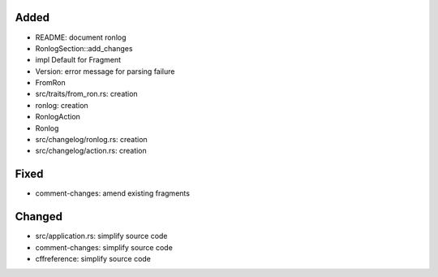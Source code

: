 Added
.....

- README:  document ronlog

- RonlogSection::add_changes

- impl Default for Fragment

- Version:  error message for parsing failure

- FromRon

- src/traits/from_ron.rs:  creation

- ronlog:  creation

- RonlogAction

- Ronlog

- src/changelog/ronlog.rs:  creation

- src/changelog/action.rs:  creation

Fixed
.....

- comment-changes:  amend existing fragments

Changed
.......

- src/application.rs:  simplify source code

- comment-changes:  simplify source code

- cffreference:  simplify source code

